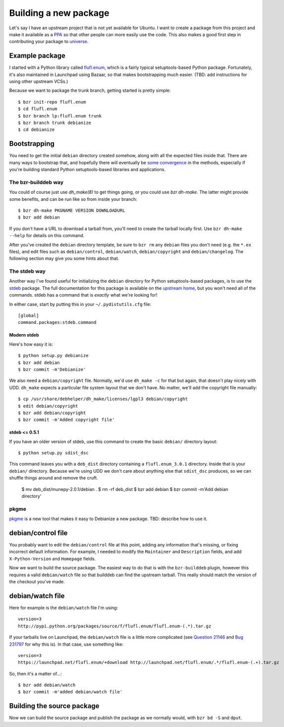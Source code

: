 ======================
Building a new package
======================

Let's say I have an upstream project that is not yet available for Ubuntu.  I
want to create a package from this project and make it available as a PPA_ so
that other people can more easily use the code.  This also makes a good first
step in contributing your package to universe_.


Example package
===============

I started with a Python library called `flufl.enum`_, which is a fairly
typical setuptools-based Python package.  Fortunately, it's also maintained in
Launchpad using Bazaar, so that makes bootstrapping much easier.  (TBD: add
instructions for using other upstream VCSs.)

Because we want to package the trunk branch, getting started is pretty
simple::

    $ bzr init-repo flufl.enum
    $ cd flufl.enum
    $ bzr branch lp:flufl.enum trunk
    $ bzr branch trunk debianize
    $ cd debianize


Bootstrapping
=============

You need to get the initial ``debian`` directory created somehow, along with
all the expected files inside that.  There are many ways to bootstrap that,
and hopefully there will eventually be `some convergence`_ in the methods,
especially if you're building standard Python setuptools-based libraries and
applications.


The bzr-builddeb way
--------------------

You could of course just use `dh_make(8)` to get things going, or you could
use `bzr dh-make`.  The latter might provide some benefits, and can be run
like so from inside your branch::

    $ bzr dh-make PKGNAME VERSION DOWNLOADURL
    $ bzr add debian

If you don't have a URL to download a tarball from, you'll need to create the
tarball locally first.  Use ``bzr dh-make --help`` for details on this command.

After you've created the ``debian`` directory template, be sure to ``bzr rm``
any ``debian`` files you don't need (e.g. the ``*.ex`` files), and edit files
such as ``debian/control``, ``debian/watch``, ``debian/copyright`` and
``debian/changelog``.  The following section may give you some hints about
that.


The stdeb way
-------------

Another way I've found useful for initializing the ``debian`` directory for
Python setuptools-based packages, is to use the stdeb_ package.  The full
documentation for this package is available on the `upstream home`_, but you
won't need all of the commands.  stdeb has a command that is *exactly* what
we're looking for!

In either case, start by putting this in your ``~/.pydistutils.cfg`` file::

    [global]
    command.packages:stdeb.command


Modern stdeb
~~~~~~~~~~~~

Here's how easy it is::

    $ python setup.py debianize
    $ bzr add debian
    $ bzr commit -m'Debianize'

We also need a ``debian/copyright`` file.  Normally, we'd use ``dh_make -c``
for that but again, that doesn't play nicely with UDD.  ``dh_make`` expects a
particular file system layout that we don't have.  No matter, we'll add the
copyright file manually::

    $ cp /usr/share/debhelper/dh_make/licenses/lgpl3 debian/copyright
    $ edit debian/copyright
    $ bzr add debian/copyright
    $ bzr commit -m'Added copyright file'


stdeb <= 0.5.1
~~~~~~~~~~~~~~

If you have an older version of stdeb, use this command to create the basic
``debian/`` directory layout::

    $ python setup.py sdist_dsc

This command leaves you with a ``deb_dist`` directory containing a
``flufl.enum_3.0.1`` directory.  Inside that is your ``debian/`` directory.
Because we're using UDD we don't care about anything else that ``sdist_dsc``
produces, so we can shuffle things around and remove the cruft.

    $ mv deb_dist/munepy-2.0.1/debian .
    $ rm -rf deb_dist
    $ bzr add debian
    $ bzr commit -m'Add debian directory'


pkgme
-----

pkgme_ is a new tool that makes it easy to Debianize a new package.  TBD:
describe how to use it.


debian/control file
===================

You probably want to edit the ``debian/control`` file at this point, adding
any information that's missing, or fixing incorrect default information.  For
example, I needed to modify the ``Maintainer`` and ``Description`` fields, and
add ``X-Python-Version`` and ``Homepage`` fields.

Now we want to build the source package.  The easiest way to do that is with
the ``bzr-builddeb`` plugin, however this requires a valid ``debian/watch``
file so that builddeb can find the upstream tarball.  This really should match
the version of the checkout you've made.


debian/watch file
=================

Here for example is the ``debian/watch`` file I'm using::

    version=3
    http://pypi.python.org/packages/source/f/flufl.enum/flufl.enum-(.*).tar.gz

If your tarballs live on Launchpad, the ``debian/watch`` file is a little more
complicated (see `Question 21146`_ and `Bug 231797`_ for why this is).  In
that case, use something like::

    version=3
    https://launchpad.net/flufl.enum/+download http://launchpad.net/flufl.enum/.*/flufl.enum-(.+).tar.gz

So, then it's a matter of...::

    $ bzr add debian/watch
    $ bzr commit -m'added debian/watch file'


Building the source package
===========================

Now we can build the source package and publish the package as we normally
would, with ``bzr bd -S`` and ``dput``.


.. _PPA: https://help.launchpad.net/Packaging/PPA
.. _universe: https://wiki.ubuntu.com/MOTU/GettingStarted
.. _`flufl.enum`: http://launchpad.net/flufl.enum
.. _`some convergence`: http://launchpad.net/bugs/545361
.. _stdeb: http://packages.ubuntu.com/lucid/python-stdeb
.. _`upstream home`: http://github.com/astraw/stdeb#the-commands
.. _pkgme: https://launchpad.net/pkgme
.. _`Question 21146`: https://answers.launchpad.net/launchpad/+question/21146
.. _`Bug 231797`: https://launchpad.net/bugs/231797
